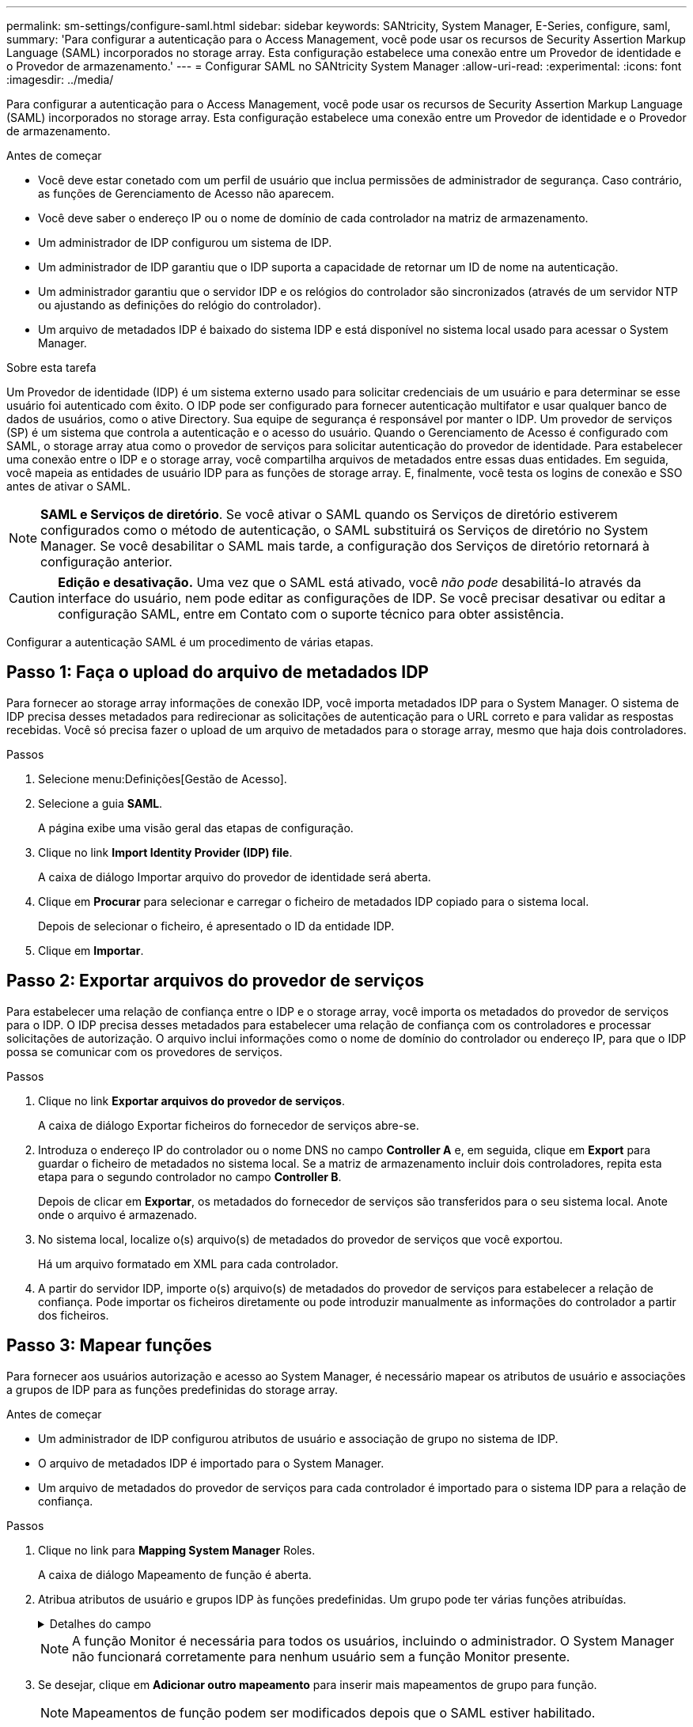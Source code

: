 ---
permalink: sm-settings/configure-saml.html 
sidebar: sidebar 
keywords: SANtricity, System Manager, E-Series, configure, saml, 
summary: 'Para configurar a autenticação para o Access Management, você pode usar os recursos de Security Assertion Markup Language (SAML) incorporados no storage array. Esta configuração estabelece uma conexão entre um Provedor de identidade e o Provedor de armazenamento.' 
---
= Configurar SAML no SANtricity System Manager
:allow-uri-read: 
:experimental: 
:icons: font
:imagesdir: ../media/


[role="lead"]
Para configurar a autenticação para o Access Management, você pode usar os recursos de Security Assertion Markup Language (SAML) incorporados no storage array. Esta configuração estabelece uma conexão entre um Provedor de identidade e o Provedor de armazenamento.

.Antes de começar
* Você deve estar conetado com um perfil de usuário que inclua permissões de administrador de segurança. Caso contrário, as funções de Gerenciamento de Acesso não aparecem.
* Você deve saber o endereço IP ou o nome de domínio de cada controlador na matriz de armazenamento.
* Um administrador de IDP configurou um sistema de IDP.
* Um administrador de IDP garantiu que o IDP suporta a capacidade de retornar um ID de nome na autenticação.
* Um administrador garantiu que o servidor IDP e os relógios do controlador são sincronizados (através de um servidor NTP ou ajustando as definições do relógio do controlador).
* Um arquivo de metadados IDP é baixado do sistema IDP e está disponível no sistema local usado para acessar o System Manager.


.Sobre esta tarefa
Um Provedor de identidade (IDP) é um sistema externo usado para solicitar credenciais de um usuário e para determinar se esse usuário foi autenticado com êxito. O IDP pode ser configurado para fornecer autenticação multifator e usar qualquer banco de dados de usuários, como o ative Directory. Sua equipe de segurança é responsável por manter o IDP. Um provedor de serviços (SP) é um sistema que controla a autenticação e o acesso do usuário. Quando o Gerenciamento de Acesso é configurado com SAML, o storage array atua como o provedor de serviços para solicitar autenticação do provedor de identidade. Para estabelecer uma conexão entre o IDP e o storage array, você compartilha arquivos de metadados entre essas duas entidades. Em seguida, você mapeia as entidades de usuário IDP para as funções de storage array. E, finalmente, você testa os logins de conexão e SSO antes de ativar o SAML.

[NOTE]
====
*SAML e Serviços de diretório*. Se você ativar o SAML quando os Serviços de diretório estiverem configurados como o método de autenticação, o SAML substituirá os Serviços de diretório no System Manager. Se você desabilitar o SAML mais tarde, a configuração dos Serviços de diretório retornará à configuração anterior.

====
[CAUTION]
====
*Edição e desativação.* Uma vez que o SAML está ativado, você _não pode_ desabilitá-lo através da interface do usuário, nem pode editar as configurações de IDP. Se você precisar desativar ou editar a configuração SAML, entre em Contato com o suporte técnico para obter assistência.

====
Configurar a autenticação SAML é um procedimento de várias etapas.



== Passo 1: Faça o upload do arquivo de metadados IDP

Para fornecer ao storage array informações de conexão IDP, você importa metadados IDP para o System Manager. O sistema de IDP precisa desses metadados para redirecionar as solicitações de autenticação para o URL correto e para validar as respostas recebidas. Você só precisa fazer o upload de um arquivo de metadados para o storage array, mesmo que haja dois controladores.

.Passos
. Selecione menu:Definições[Gestão de Acesso].
. Selecione a guia *SAML*.
+
A página exibe uma visão geral das etapas de configuração.

. Clique no link *Import Identity Provider (IDP) file*.
+
A caixa de diálogo Importar arquivo do provedor de identidade será aberta.

. Clique em *Procurar* para selecionar e carregar o ficheiro de metadados IDP copiado para o sistema local.
+
Depois de selecionar o ficheiro, é apresentado o ID da entidade IDP.

. Clique em *Importar*.




== Passo 2: Exportar arquivos do provedor de serviços

Para estabelecer uma relação de confiança entre o IDP e o storage array, você importa os metadados do provedor de serviços para o IDP. O IDP precisa desses metadados para estabelecer uma relação de confiança com os controladores e processar solicitações de autorização. O arquivo inclui informações como o nome de domínio do controlador ou endereço IP, para que o IDP possa se comunicar com os provedores de serviços.

.Passos
. Clique no link *Exportar arquivos do provedor de serviços*.
+
A caixa de diálogo Exportar ficheiros do fornecedor de serviços abre-se.

. Introduza o endereço IP do controlador ou o nome DNS no campo *Controller A* e, em seguida, clique em *Export* para guardar o ficheiro de metadados no sistema local. Se a matriz de armazenamento incluir dois controladores, repita esta etapa para o segundo controlador no campo *Controller B*.
+
Depois de clicar em *Exportar*, os metadados do fornecedor de serviços são transferidos para o seu sistema local. Anote onde o arquivo é armazenado.

. No sistema local, localize o(s) arquivo(s) de metadados do provedor de serviços que você exportou.
+
Há um arquivo formatado em XML para cada controlador.

. A partir do servidor IDP, importe o(s) arquivo(s) de metadados do provedor de serviços para estabelecer a relação de confiança. Pode importar os ficheiros diretamente ou pode introduzir manualmente as informações do controlador a partir dos ficheiros.




== Passo 3: Mapear funções

Para fornecer aos usuários autorização e acesso ao System Manager, é necessário mapear os atributos de usuário e associações a grupos de IDP para as funções predefinidas do storage array.

.Antes de começar
* Um administrador de IDP configurou atributos de usuário e associação de grupo no sistema de IDP.
* O arquivo de metadados IDP é importado para o System Manager.
* Um arquivo de metadados do provedor de serviços para cada controlador é importado para o sistema IDP para a relação de confiança.


.Passos
. Clique no link para *Mapping System Manager* Roles.
+
A caixa de diálogo Mapeamento de função é aberta.

. Atribua atributos de usuário e grupos IDP às funções predefinidas. Um grupo pode ter várias funções atribuídas.
+
.Detalhes do campo
[%collapsible]
====
[cols="25h,~"]
|===
| Definição | Descrição 


 a| 
*Mapeamentos*



 a| 
Atributo do utilizador
 a| 
Especifique o atributo (por exemplo, "membro de") para o grupo SAML a ser mapeado.



 a| 
Valor do atributo
 a| 
Especifique o valor do atributo para o grupo a ser mapeado. Expressões regulares são suportadas. Esses carateres especiais de expressão regular devem ser escapados com uma barra invertida (`\`) se eles não forem parte de um padrão de expressão regular



 a| 
Funções
 a| 
Clique no campo e selecione uma das funções da matriz de armazenamento a ser mapeada para o atributo. Você deve selecionar individualmente cada função que deseja incluir. A função Monitor é necessária em combinação com as outras funções para iniciar sessão no System Manager. A função Admin de segurança também é necessária para pelo menos um grupo.

As funções mapeadas incluem as seguintes permissões:

** *Storage admin* -- Acesso completo de leitura/gravação aos objetos de armazenamento (por exemplo, volumes e pools de discos), mas sem acesso à configuração de segurança.
** *Admin de segurança* -- Acesso à configuração de segurança em Gerenciamento de acesso, gerenciamento de certificados, gerenciamento de log de auditoria e a capacidade de ativar ou desativar a interface de gerenciamento legada (símbolo).
** *Support admin* -- Acesso a todos os recursos de hardware na matriz de armazenamento, dados de falha, eventos mel e atualizações de firmware do controlador. Sem acesso a objetos de armazenamento ou à configuração de segurança.
** *Monitor* -- Acesso somente leitura a todos os objetos de armazenamento, mas sem acesso à configuração de segurança.


|===
====
+
[NOTE]
====
A função Monitor é necessária para todos os usuários, incluindo o administrador. O System Manager não funcionará corretamente para nenhum usuário sem a função Monitor presente.

====
. Se desejar, clique em *Adicionar outro mapeamento* para inserir mais mapeamentos de grupo para função.
+
[NOTE]
====
Mapeamentos de função podem ser modificados depois que o SAML estiver habilitado.

====
. Quando terminar com os mapeamentos, clique em *Salvar*.




== Passo 4: Teste o login SSO

Para garantir que o sistema IDP e o storage array possam se comunicar, você pode testar opcionalmente um login SSO. Este teste também é realizado durante a etapa final para ativar o SAML.

.Antes de começar
* O arquivo de metadados IDP é importado para o System Manager.
* Um arquivo de metadados do provedor de serviços para cada controlador é importado para o sistema IDP para a relação de confiança.


.Passos
. Selecione o link *Test SSO Login*.
+
Abre-se uma caixa de diálogo para introduzir credenciais SSO.

. Insira credenciais de login para um usuário com permissões de Administrador de Segurança e permissões de Monitor.
+
Abre-se uma caixa de diálogo enquanto o sistema testa o início de sessão.

. Procure uma mensagem Teste bem-sucedida. Se o teste for concluído com êxito, vá para a próxima etapa para ativar o SAML.
+
Se o teste não for concluído com êxito, é apresentada uma mensagem de erro com mais informações. Certifique-se de que:

+
** O usuário pertence a um grupo com permissões para Administrador de Segurança e Monitor.
** Os metadados carregados para o servidor IDP estão corretos.
** Os endereços do controlador nos arquivos de metadados do SP estão corretos.






== Passo 5: Ative o SAML

Sua etapa final é concluir a configuração SAML para autenticação de usuário. Durante esse processo, o sistema também solicita que você teste um login SSO. O processo de teste SSO Login é descrito na etapa anterior.

.Antes de começar
* O arquivo de metadados IDP é importado para o System Manager.
* Um arquivo de metadados do provedor de serviços para cada controlador é importado para o sistema IDP para a relação de confiança.
* Pelo menos um mapeamento de função Monitor e um Admin de segurança está configurado.


[CAUTION]
====
*Edição e desativação.* Uma vez que o SAML está ativado, você _não pode_ desabilitá-lo através da interface do usuário, nem pode editar as configurações de IDP. Se você precisar desativar ou editar a configuração SAML, entre em Contato com o suporte técnico para obter assistência.

====
.Passos
. Na guia *SAML*, selecione o link *Ativar SAML*.
+
A caixa de diálogo confirmar ativação SAML é aberta.

. Digite `enable`e clique em *Ativar*.
. Insira as credenciais do usuário para um teste de login SSO.


.Resultados
Depois que o sistema ativa o SAML, ele termina todas as sessões ativas e começa a autenticar usuários por meio do SAML.
